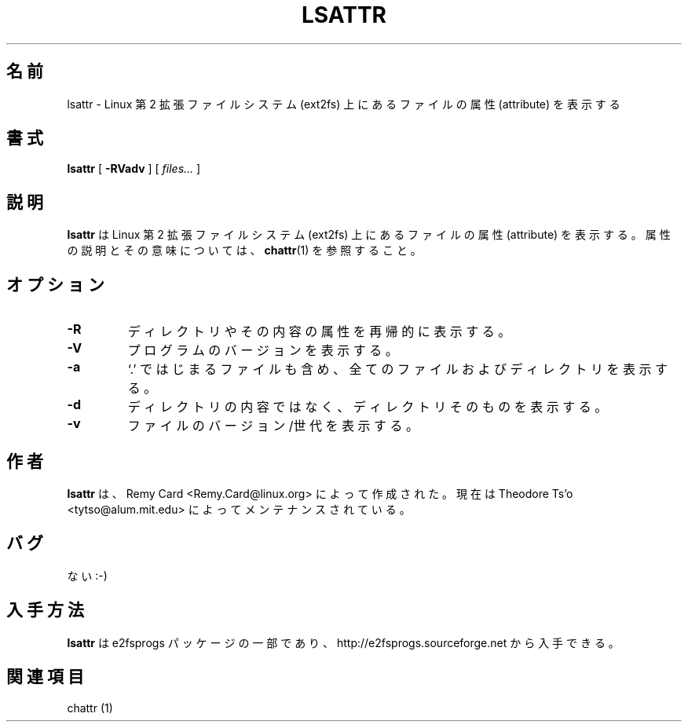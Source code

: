 .\" -*- nroff -*-
.\"*******************************************************************
.\"
.\" This file was generated with po4a. Translate the source file.
.\"
.\"*******************************************************************
.\" 
.\" Japanese Version Copyright 1998 by MATSUMOTO Shoji. All Rights Reserved.
.\" Translated Wed Mar 13 1998 by MATSUMOTO Shoji.
.\" Updated Sat 23 Oct 1999 by NAKANO Takeo <nakano@apm.seikei.ac.jp>
.\" Updated Tue 16 Nov 1999 by NAKANO Takeo
.\" Updated & Modified Tue Jul 24 07:56:57 JST 2001
.\"         by Yuichi SATO <ysato@h4.dion.ne.jp>
.\" Updated & Modified Sat Apr 17 01:37:35 JST 2004
.\"         by Yuichi SATO <ysato444@yahoo.co.jp>
.\"
.TH LSATTR 1 "February 2012" "E2fsprogs version 1.42.1" 
.SH 名前
lsattr \- Linux 第 2 拡張ファイルシステム (ext2fs) 上にあるファイルの 属性 (attribute) を表示する
.SH 書式
\fBlsattr\fP [ \fB\-RVadv\fP ] [ \fIfiles...\fP ]
.SH 説明
\fBlsattr\fP は Linux 第 2 拡張ファイルシステム (ext2fs) 上にあるファイルの 属性 (attribute) を表示する。
属性の説明とその意味については、 \fBchattr\fP(1)  を参照すること。
.SH オプション
.TP 
\fB\-R\fP
ディレクトリやその内容の属性を再帰的に表示する。
.TP 
\fB\-V\fP
プログラムのバージョンを表示する。
.TP 
\fB\-a\fP
`.' ではじまるファイルも含め、全てのファイルおよびディレクトリを表示する。
.TP 
\fB\-d\fP
ディレクトリの内容ではなく、ディレクトリそのものを表示する。
.TP 
\fB\-v\fP
ファイルのバージョン/世代を表示する。
.SH 作者
\fBlsattr\fP は、Remy Card <Remy.Card@linux.org> によって作成された。 現在は Theodore
Ts'o <tytso@alum.mit.edu> によってメンテナンスされている。
.SH バグ
ない :\-)
.SH 入手方法
\fBlsattr\fP は e2fsprogs パッケージの一部であり、 http://e2fsprogs.sourceforge.net から入手できる。
.SH 関連項目
chattr (1)
